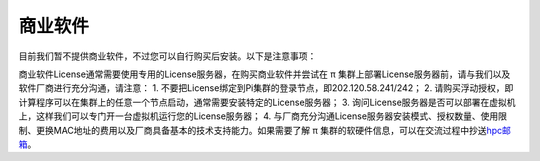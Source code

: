 商业软件
========

目前我们暂不提供商业软件，不过您可以自行购买后安装。以下是注意事项：

商业软件License通常需要使用专用的License服务器，在购买商业软件并尝试在 π
集群上部署License服务器前，请与我们以及软件厂商进行充分沟通，请注意： 1.
不要把License绑定到Pi集群的登录节点，即202.120.58.241/242； 2.
请购买浮动授权，即计算程序可以在集群上的任意一个节点启动，通常需要安装特定的License服务器；
3.
询问License服务器是否可以部署在虚拟机上，这样我们可以专门开一台虚拟机运行您的License服务器；
4.
与厂商充分沟通License服务器安装模式、授权数量、使用限制、更换MAC地址的费用以及厂商具备基本的技术支持能力。如果需要了解
π
集群的软硬件信息，可以在交流过程中抄送\ `hpc邮箱 <mailto:hpc@sjtu.edu.cn>`__\ 。
